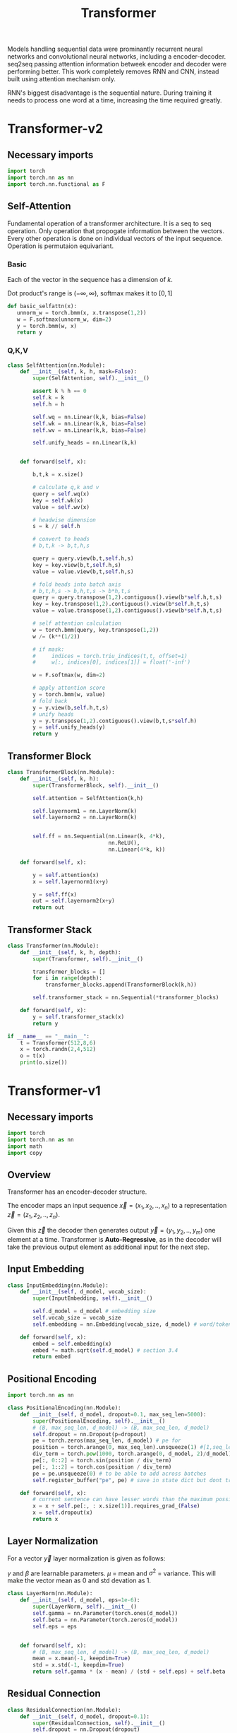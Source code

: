 :PROPERTIES:
:ID:       0f8b7d24-d097-4785-89c7-ed550415f0a7
:END:
#+title: Transformer
#+STARTUP: latexpreview

Models handling sequential data were prominantly recurrent neural networks and convolutional neural networks, including a encoder-decoder. seq2seq passing attention information betweek encoder and decoder were performing better. This work completely removes RNN and CNN, instead built using attention mechanism only.

RNN's biggest disadvantage is the sequential nature. During training it needs to process one word at a time, increasing the time required greatly. 

* Transformer-v2
** Necessary imports
#+begin_src python :tangle ~/projects/ultrasound/models/transformerv2.py :mkdirp yes
import torch
import torch.nn as nn
import torch.nn.functional as F
#+end_src
** Self-Attention
Fundamental operation of a transformer architecture. It is a seq to seq operation. Only operation that propogate information between the vectors. Every other operation is done on individual vectors of the input sequence. Operation is permutaion equivariant.

*** Basic

#+ATTR_ORG: :width 800
[[./img/basicselfattn.png]]

\begin{equation*}
\{\vec{y_1},..\vec{y_j}..,\vec{y_t}\} = selfAttention(\{\vec{x_1},..\vec{x_i}..,\vec{x_t}\} )
\end{equation*}
Each of the vector in the sequence has a dimension of $k$.

\begin{equation*}

w_{ij}^{'} = x_i^Tx_j

w_{ij} = \frac{e^{w_{ij}^{'}}}{\sum_{j}_{} e^{w_{ij}^{'}}}

\end{equation*}
Dot product's range is $(-\infty,\infty)$, softmax makes it to $[0,1]$

\begin{equation*}
\vec{y_i} = \sum_{j} w_{ij}\vec{x_j}
\end{equation*}

#+begin_src python :tangle ~/projects/ultrasound/models/transformerv2.py :mkdirp yes
def basic_selfattn(x):
   unnorm_w = torch.bmm(x, x.transpose(1,2))
   w = F.softmax(unnorm_w, dim=2)
   y = torch.bmm(w, x)
   return y
#+end_src

*** Q,K,V

#+ATTR_ORG: :width 800 :height 600
[[./img/selfattn.png]]






#+ATTR_ORG: :width 800 :height 400
[[./img/multiheadselfattn.png]]


#+begin_src python :tangle ~/projects/ultrasound/models/transformerv2.py :mkdirp yes
class SelfAttention(nn.Module):
    def __init__(self, k, h, mask=False):
        super(SelfAttention, self).__init__()

        assert k % h == 0
        self.k = k
        self.h = h

        self.wq = nn.Linear(k,k, bias=False)
        self.wk = nn.Linear(k,k, bias=False)
        self.wv = nn.Linear(k,k, bias=False)

        self.unify_heads = nn.Linear(k,k)
    

    def forward(self, x):

        b,t,k = x.size()

        # calculate q,k and v
        query = self.wq(x)
        key = self.wk(x)
        value = self.wv(x)

        # headwise dimension
        s = k // self.h

        # convert to heads
        # b,t,k -> b,t,h,s

        query = query.view(b,t,self.h,s)
        key = key.view(b,t,self.h,s)
        value = value.view(b,t,self.h,s)

        # fold heads into batch axis
        # b,t,h,s -> b,h,t,s -> b*h,t,s
        query = query.transpose(1,2).contiguous().view(b*self.h,t,s)
        key = key.transpose(1,2).contiguous().view(b*self.h,t,s)
        value = value.transpose(1,2).contiguous().view(b*self.h,t,s)

        # self attention calculation
        w = torch.bmm(query, key.transpose(1,2))
        w /= (k**(1/2))

        # if mask:
        #     indices = torch.triu_indices(t,t, offset=1)
        #     w[:, indices[0], indices[1]] = float('-inf')
        
        w = F.softmax(w, dim=2)

        # apply attention score
        y = torch.bmm(w, value)
        # fold back
        y = y.view(b,self.h,t,s)
        # unify heads
        y = y.transpose(1,2).contiguous().view(b,t,s*self.h)
        y = self.unify_heads(y)
        return y
#+end_src

** Transformer Block
#+ATTR_ORG: :width 800 :height 600
[[./img/transformerblock.png]]


#+begin_src python :tangle ~/projects/ultrasound/models/transformerv2.py :mkdirp yes
class TransformerBlock(nn.Module):
    def __init__(self, k, h):
        super(TransformerBlock, self).__init__()

        self.attention = SelfAttention(k,h)

        self.layernorm1 = nn.LayerNorm(k)
        self.layernorm2 = nn.LayerNorm(k)


        self.ff = nn.Sequential(nn.Linear(k, 4*k),
                                nn.ReLU(),
                                nn.Linear(4*k, k))
        
    def forward(self, x):

        y = self.attention(x)
        x = self.layernorm1(x+y)

        y = self.ff(x)
        out = self.layernorm2(x+y)
        return out
#+end_src

** Transformer Stack
#+ATTR_ORG: :width 800 :height 600
[[./img/transformer.png]]

#+begin_src python :tangle ~/projects/ultrasound/models/transformerv2.py :mkdirp yes
class Transformer(nn.Module):
    def __init__(self, k, h, depth):
        super(Transformer, self).__init__()

        transformer_blocks = []
        for i in range(depth):
            transformer_blocks.append(TransformerBlock(k,h))

        self.transformer_stack = nn.Sequential(*transformer_blocks)
        
    def forward(self, x):
        y = self.transformer_stack(x)
        return y

if __name__ == "__main__":
    t = Transformer(512,8,6)
    x = torch.randn(2,4,512)
    o = t(x)
    print(o.size())
#+end_src

* Transformer-v1
** Necessary imports
#+begin_src python :tangle ~/projects/ultrasound/models/transformerv1.py :mkdirp yes
import torch
import torch.nn as nn
import math
import copy
#+end_src
** Overview
Transformer has an encoder-decoder structure.

#+ATTR_ORG: :width 600
[[./img/transformer_architecture.png]]

The encoder maps an input sequence $\vec{x}= (x_1, x_2,..,x_n)$ to a representation $\vec{z} = (z_1,z_2,..,z_n)$.

Given this $\vec{z}$ the decoder then generates output $\vec{y}=(y_1,y_2,..,y_m)$ one element at a time. Transformer is *Auto-Regressive*, as in the decoder will take the previous output element as additional input for the next step.

** Input Embedding
#+begin_src python :tangle ~/projects/ultrasound/models/transformerv1.py :mkdirp yes
class InputEmbedding(nn.Module):
    def __init__(self, d_model, vocab_size):
        super(InputEmbedding, self).__init__()

        self.d_model = d_model # embedding size
        self.vocab_size = vocab_size
        self.embedding = nn.Embedding(vocab_size, d_model) # word/token -> emedding id -> embedding vector

    def forward(self, x):
        embed = self.embedding(x)
        embed *= math.sqrt(self.d_model) # section 3.4 
        return embed
 #+end_src

** Positional Encoding
#+begin_src python :tangle ~/projects/ultrasound/models/transformerv1.py :mkdirp yes
import torch.nn as nn

class PositionalEncoding(nn.Module):
    def __init__(self, d_model, dropout=0.1, max_seq_len=5000):
        super(PositionalEncoding, self).__init__()
        # (B, max_seq_len, d_model) -> (B, max_seq_len, d_model)
        self.dropout = nn.Dropout(p=dropout)
        pe = torch.zeros(max_seq_len, d_model) # pe for
        position = torch.arange(0, max_seq_len).unsqueeze(1) #[1,seq_len]
        div_term = torch.pow(1000, torch.arange(0, d_model, 2)/d_model)
        pe[:, 0::2] = torch.sin(position / div_term)
        pe[:, 1::2] = torch.cos(position / div_term)
        pe = pe.unsqueeze(0) # to be able to add across batches
        self.register_buffer("pe", pe) # save in state dict but dont train

    def forward(self, x):
        # current sentence can have lesser words than the maximum possible length
        x = x + self.pe[:, : x.size(1)].requires_grad_(False)
        x = self.dropout(x)
        return x
#+end_src
** Layer Normalization
For a vector $\vec{y}$ layer normalization is given as follows:
\begin{equation*}
\vec{y} = \gamma * \frac{\vec{y}-\mu}{\sigma^2} + \beta
\end{equation*}
$\gamma$ and $\beta$ are learnable parameters. $\mu$ = mean and $\sigma^2$ = variance. This will make the vector mean as 0 and std devation as 1.

#+begin_src python :tangle ~/projects/ultrasound/models/transformerv1.py :mkdirp yes
class LayerNorm(nn.Module):
    def __init__(self, d_model, eps=1e-6):
        super(LayerNorm, self).__init__()
        self.gamma = nn.Parameter(torch.ones(d_model))
        self.beta = nn.Parameter(torch.zeros(d_model))
        self.eps = eps
        

    def forward(self, x):
        # (B, max_seq_len, d_model) -> (B, max_seq_len, d_model)
        mean = x.mean(-1, keepdim=True)
        std = x.std(-1, keepdim=True)
        return self.gamma * (x - mean) / (std + self.eps) + self.beta
#+end_src
** Residual Connection
#+begin_src python :tangle ~/projects/ultrasound/models/transformerv1.py :mkdirp yes
class ResidualConnection(nn.Module):
    def __init__(self, d_model, dropout=0.1):
        super(ResidualConnection, self).__init__()
        self.dropout = nn.Dropout(dropout)
        self.norm = LayerNorm(d_model)
        
    def forward(self, x, sublayer):
        x = x + self.dropout(sublayer(self.norm(x)))
        return x
#+end_src

** Position-wise Feed-Forward Networks
A feed forward network is applied for each word embedding  seperately. Only one hidden layer with ReLu activation.
#+begin_src python :tangle ~/projects/ultrasound/models/transformerv1.py :mkdirp yes
class FeedForwardNN(nn.Module):
    def __init__(self, d_model, d_ff=2048, dropout=0.1):
        super(FeedForwardNN, self).__init__()

        self.w_1 = nn.Linear(d_model, d_ff)
        self.w_2 = nn.Linear(d_ff, d_model)
        self.dropout = nn.Dropout(dropout)

    def forward(self, x):
        # (B, max_seq_len, d_model) -> (B, max_seq_len, d_model)
        return self.w_2(self.dropout(self.w_1(x).relu()))
#+end_src

** Attention
An attention is a function that maps $\vec{q}$,$\vec{k}$ and $\vec{v}$ to an output. where output is a weighted sum of value. Vector becomes a matrix as we will be calculating for a sentence.

There are two types of attention functions:
1. Additive function
2. Dot product function

Additive is done using a MLP while 2 is done using matrix multiplication. Hence 2 is faster.
Complexity wise both are same but for large $d_k$ additive type outperforms, because the large size explodes the dot product value. This can be counteracted by scaling it with $\sqrt{d_k}$.
\begin{equation*}
Attention(Q,K,V) = softmax(\frac{QK^T}{\sqrt{d_k}})V
\end{equation*}

** Multi-Head Attention

\begin{equation*}

MultiHead(Q,K,V) = Concat(head_1,...,head_h)W^o

where head_i = Attention(QW_i^Q, KW_i^K, VW_i^V)

\end{equation*}

$W^Q$ & $W^K$ is $d_{model}\times d_k$ while $W^V$ is $d_{model}\times d_v$
In this work $h=8$ and $d_k=d_v=d_{model}/h=64$

#+ATTR_ORG: :width 800
[[./img/multiheadattention.png]] 



#+begin_src python :tangle ~/projects/ultrasound/models/transformerv1.py :mkdirp yes
class MultiHeadAttention(nn.Module):
    def __init__(self, d_model, h, dropout=0.1):
        super(MultiHeadAttention, self).__init__()

        self.d_model = d_model
        self.h = h # number of heads
        assert self.d_model % self.h == 0, "Error! d_model % h>0"

        self.d_k = self.d_model//h
        self.d_v = self.d_k

        self.w_q = nn.Linear(d_model, d_model)
        self.w_k = nn.Linear(d_model, d_model)
        self.w_v = nn.Linear(d_model, d_model)
        self.w_o = nn.Linear(h*self.d_v, d_model)
        self.dropout = nn.Dropout(p=dropout)

    @staticmethod
    def attention(q,k,v, mask, dropout):
        d_k = q.shape[-1]

        attn = q@k.transpose(-2,-1) # (B,h,seq,seq)
        attn /= math.sqrt(d_k)

        if mask is not None:
            # impt in decoder
            attn.masked_fill_(mask==0, -1e9) # mask with -inf

        attn = attn.softmax(dim=-1)

        if dropout is not None:
            attn = dropout(attn)

        z = attn @ v # (B, h, seq, d_k)
        return z, attn
        
    def forward(self, q, k, v, mask):
        # mask = prevent looking at later elements in the seq

        query = self.w_q(q) # (B,seq,d_model)
        key = self.w_k(k)
        value = self.w_v(v)

        # split into heads
        # (B,seq, d_model) -> (B,seq,h,d_k) -> (B,h,seq,d_k)
        query = query.view(query.shape[0], query.shape[1], self.h, self.d_k).transpose(1,2)
        key = key.view(key.shape[0], key.shape[1], self.h, self.d_k).transpose(1,2)
        value = value.view(value.shape[0], value.shape[1], self.h, self.d_k).transpose(1,2)

        z, attn = MultiHeadAttention.attention(query, key, value, mask, self.dropout)
        # (B, h, seq, d_k) -> (B, seq, h, d_k) -> (B, seq, d_model)
        z = z.transpose(1,2).contiguous().view(z.shape[0], -1, self.h*self.d_k)
        Z = self.w_o(z)
        return Z
#+end_src
** Encoder Block
Here the mask/encoder_mask/src_mask corresponds to the mask for disabling interaction with the paddings.While in decoder the mask is for avoiding interaction with the future words.

#+begin_src python :tangle ~/projects/ultrasound/models/transformerv1.py :mkdirp yes
def getNlayers(module, N):
    "Produce N identical layers."
    return nn.ModuleList([copy.deepcopy(module) for _ in range(N)])

class EncoderBlock(nn.Module):
    def __init__(self, d_model, self_attn, feed_forward, dropout=0.1):
        super(EncoderBlock, self).__init__()
        self.self_attn = self_attn
        self.feed_forward = feed_forward
        self.residual_connections = getNlayers(ResidualConnection(d_model, dropout), 2)
        self.d_model = d_model

    def forward(self, x, mask):
        # self attention-> q,kv from same input
        x = self.residual_connections[0](x, lambda x: self.self_attn(x, x, x, mask))
        return self.residual_connections[1](x, self.feed_forward)
#+end_src
** Encoder Stack
#+begin_src python :tangle ~/projects/ultrasound/models/transformerv1.py :mkdirp yes
class EncoderStack(nn.Module):
    def __init__(self, encoder_block, Nx=6):
        super(EncoderStack, self).__init__()
        self.layers = getNlayers(encoder_block, Nx)
        self.norm = LayerNorm(encoder_block.d_model)

    def forward(self, x, mask):
        for layer in self.layers:
            x = layer(x, mask)
        return self.norm(x)
#+end_src
** Decoder Block
#+begin_src python :tangle ~/projects/ultrasound/models/transformerv1.py :mkdirp yes
class DecoderBlock(nn.Module):
    def __init__(self,d_model, self_attn, cross_attn, feed_forward, dropout=0.1):
        super(DecoderBlock, self).__init__()

        self.self_attn = self_attn
        self.cross_attn = cross_attn
        self.feed_forward = feed_forward

        self.d_model = d_model
        self.residual_connections = getNlayers(ResidualConnection(d_model, dropout), 3)

    def forward(self, x, encoder_output, src_mask, target_mask):
        
        x = self.residual_connections[0](x, lambda x: self.self_attn(x, x, x, target_mask))
        x = self.residual_connections[1](x, lambda x: self.cross_attn(x, encoder_output, encoder_output, src_mask))
        x = self.residual_connections[2](x, self.feed_forward)
        return x
#+end_src
** Decoder Stack
#+begin_src python :tangle ~/projects/ultrasound/models/transformerv1.py :mkdirp yes
class DecoderStack(nn.Module):
    def __init__(self, decoder_block, Nx=6):
        super(DecoderStack, self).__init__()
        self.layers = getNlayers(decoder_block, Nx)
        self.norm = LayerNorm(decoder_block.d_model)

    def forward(self, x, encoder_output, src_mask, target_mask):
        for layer in self.layers:
            x = layer(x, encoder_output, src_mask, target_mask)
        return self.norm(x)
#+end_src
** Linear layer
Project output to vocabulary space
#+begin_src python :tangle ~/projects/ultrasound/models/transformerv1.py :mkdirp yes
class LinearLayer(nn.Module):
    def __init__(self, d_model, vocab_size):
        super(LinearLayer, self).__init__()
        self.ll = nn.Linear(d_model, vocab_size)

    def forward(self, x):
        # (B, seq, d_model) => (B, seq, vocab_size)
        return torch.log_softmax(self.ll(x), dim=-1)
#+end_src
** Transformer
#+begin_src python :tangle ~/projects/ultrasound/models/transformerv1.py :mkdirp yes
class Transformer(nn.Module):
    def __init__(self,
                 src_vocab_size, tgt_vocab_size,
                 src_seq_len=5000, tgt_seq_len=5000,
                 d_model=512, d_ff=2048, h=8, N=6, dropout=0.1):
        super(Transformer, self).__init__()

        attn_block = MultiHeadAttention(d_model, h, dropout)
        feed_forward = FeedForwardNN(d_model, d_ff, dropout)

        self.encoder = EncoderStack(
            EncoderBlock(d_model, copy.deepcopy(attn_block), copy.deepcopy(feed_forward), dropout), N)
        self.decoder =  DecoderStack(
            DecoderBlock(d_model, copy.deepcopy(attn_block), copy.deepcopy(attn_block), copy.deepcopy(feed_forward), dropout), N)

        self.src_embed = nn.Sequential(InputEmbedding(d_model, src_vocab_size), PositionalEncoding(d_model, dropout, src_seq_len))
        self.tgt_embed = nn.Sequential(InputEmbedding(d_model, tgt_vocab_size), PositionalEncoding(d_model, dropout, tgt_seq_len))
        self.generator = LinearLayer(d_model, tgt_vocab_size)

    def init_weights(self):
        for p in self.parameters():
            if p.dim() > 1:
                nn.init.xavier_uniform_(p)

    def encode(self, src, src_mask):
        return self.encoder(self.src_embed(src), src_mask)

    def decode(self, memory, src_mask, tgt, tgt_mask):
        return self.decoder(self.tgt_embed(tgt), memory, src_mask, tgt_mask)

    def forward(self, src, tgt, src_mask, tgt_mask):
        return self.decode(self.encode(src, src_mask), src_mask, tgt, tgt_mask)
#+end_src
* [[http://jalammar.github.io/illustrated-transformer/][Illustrated Transformer]]
** Overview
Transformer use [[id:f9a2bb31-aad5-452c-90f0-7b24c7cd1ac4][Attention]] to increase the speed with which models can be trained.

#+ATTR_ORG: :width 600
[[./img/transformer1.png]]

[[./img/transformer2.png]]

Self attention layer let the encoder look at the other elements of the input sequence.
Decoder has an extra attention layer letting it focus on relevant parts of the input similar to the attention in seq2seq models.

#+ATTR_ORG: :width 600
[[./img/transformer3.png]]

An encoder recieves a list of vectors where each vector corresponds to a word. Length of word embedding vector is usually 512.

The length of the list is a hyperparameter.

Self attention layer looks at all vectors at the same time, where as the feed forward NN is applied parallelly. It is the same NN applied on each vector seperately giving us parallelization. 

** Self Attention

#+ATTR_ORG: :width 600
[[./img/transformer4.png]]

Steps in calculating self-attention:

*** Computing Query, Key and Value
create three vectors from each of the encoder’s input vectors (in this case, the embedding of each word). So for each word, we create a *Query* vector, a *Key* vector, and a *Value* vector. These vectors are created by multiplying the embedding by three matrices that we trained during the training process.

   #+ATTR_ORG: :width 600
   [[./img/transformer5.png]]

  New 3 vectors has smaller dimension ie 64. It doesn't need to be smaller.

**** Matrix form
Practically we calculate for all word embeddings at the same time using a matrix

[[./img/transformer6.png]]




*** Calculate Score
for a word/vector we calculate a score w.r.t other elements of input list.

1. score of word m w.r.t word n =  $S_{mn} = q_m.k_n$
2. Divide by $\sqrt{d_k}$, ie dimension of key vector to get stable gradients.
3. Pass the value to softmax function.
4. Multiply each value vector using this value.
5. Sum up the weighted value vectors from 4 to obtain the output of the self-attention layer for the word #m
   
**** Matrix form
#+ATTR_ORG: :width 600
[[./img/transformer7.png]]


*** Multi-headed attention
A single z encoding can be dominated by the word itself, hence calculating multiple Z increase the representation subspaces.

#+ATTR_ORG: :width 600
[[./img/transformer8.png]]


#+ATTR_ORG: :width 600
[[./img/z1.png]]

This produces 8 Z matrices for a single word/vector. But the next layer of feed forward NN expects a single matrix. Solution is to multiply a weight matrix with the concatenated z matrices producing a single z matrix.

#+ATTR_ORG: :width 600 :height 600
[[./img/z2.png]]

*** Summary

#+ATTR_ORG: :width 600
[[./img/transformer9.png]]

** Position information

In order to teach the model the information of the order of the words we combine the word embedding vector with a positional encoding vector.

#+ATTR_ORG: :width 600
[[./img/position.png]]

** Residual connection around self attention layer

#+ATTR_ORG: :width 600
[[./img/norm.png]]

** Decoder

Topmost or the last encoder spits out the list of encoded vectors. Using which we create a set of key and query vectors. These are to be used in the encoder-decoder attention layer of every decoder module.

[[./img/decoder1.gif]]

The output from the top decoder at a time is fed into the bottom decoder in the next time step.
The self attention layer can only look at earlier positions so we mask the future positions by setting it to -inf before softmax step.

Encoder-decoder attention layer use query matrix generated from previous layer, but the key and value matrix from the output of encoder stack.

After the decoder stack there is a usual *decoder stack o/p->linear->logits->softmax* layers. The number with the highest prob indicate the corresponding word.
